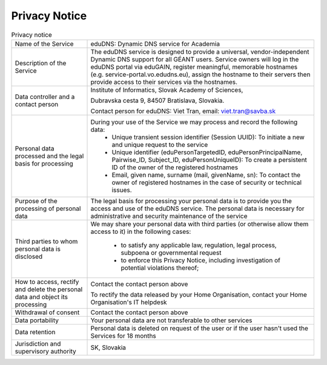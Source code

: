 Privacy Notice
==============


.. list-table:: Privacy notice
   :widths: 25 75

   * - Name of the Service
     - eduDNS: Dynamic DNS service for Academia
   * - Description of the Service
     - The eduDNS service is designed to provide a universal, vendor-independent Dynamic DNS
       support for all GÉANT users. Service owners will log in the eduDNS portal via eduGAIN,
       register meaningful, memorable hostnames (e.g. service-portal.vo.edudns.eu), assign the
       hostname to their servers then provide access to their services via the hostnames.
   * - Data controller and a contact person
     - Institute of Informatics, Slovak Academy of Sciences,

       Dubravska cesta 9, 84507 Bratislava, Slovakia.

       Contact person for eduDNS: Viet Tran, email: viet.tran@savba.sk
   * - Personal data processed and the legal basis for processing
     - During  your use of the Service we may process and record the following data:
          * Unique transient session identifier (Session UUID): To initiate a new and unique
            request to the service
          * Unique identifier (eduPersonTargetedID, eduPersonPrincipalName, Pairwise_ID,
            Subject_ID, eduPersonUniqueID): To create a persistent ID of the owner of the
            registered hostnames
          * Email, given name, surname (mail, givenName, sn): To contact the owner of registered
            hostnames in the case of security or technical issues.
   * - Purpose of the processing of personal data
     - The legal basis for processing your personal data is to provide you the access and use of the
       eduDNS service. The personal data is necessary for administrative and security maintenance
       of the service
   * - Third parties to whom personal data is disclosed
     - We may share your personal data with third parties (or otherwise allow them access to it)
       in the following cases:
          * to satisfy any applicable law, regulation, legal process, subpoena or
            governmental request
          * to enforce this Privacy Notice, including investigation of potential violations
            thereof;
   * - How to access, rectify and delete the personal data and object its processing
     - Contact the contact person above

       To rectify the data released by your Home Organisation, contact your Home Organisation's
       IT helpdesk
   * - Withdrawal of consent
     - Contact the contact person above
   * - Data portability
     - Your personal data are not transferable to other services
   * - Data retention
     - Personal data is deleted on request of the user or if the user hasn't used the Services
       for 18 months
   * - Jurisdiction and supervisory authority
     - SK, Slovakia
